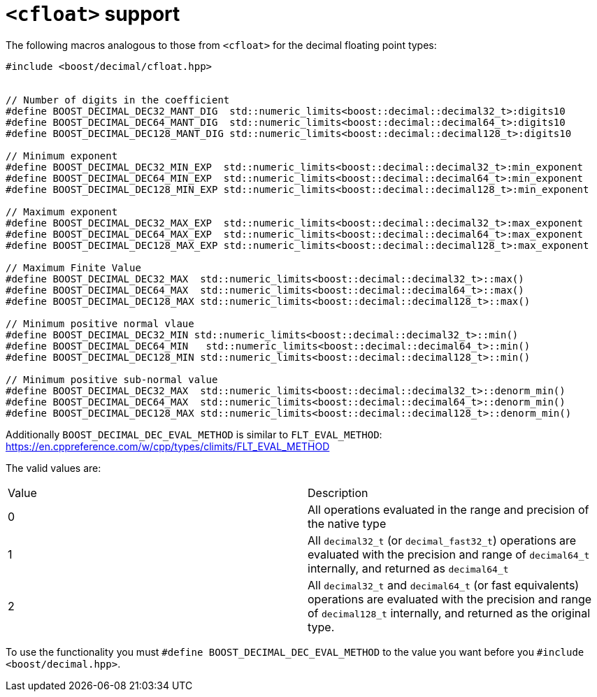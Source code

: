 ////
Copyright 2024 Matt Borland
Distributed under the Boost Software License, Version 1.0.
https://www.boost.org/LICENSE_1_0.txt
////

[#cfloat]
= `<cfloat>` support
:idprefix: cfloat_

The following macros analogous to those from `<cfloat>` for the decimal floating point types:

[source, c++]
----
#include <boost/decimal/cfloat.hpp>


// Number of digits in the coefficient
#define BOOST_DECIMAL_DEC32_MANT_DIG  std::numeric_limits<boost::decimal::decimal32_t>:digits10
#define BOOST_DECIMAL_DEC64_MANT_DIG  std::numeric_limits<boost::decimal::decimal64_t>:digits10
#define BOOST_DECIMAL_DEC128_MANT_DIG std::numeric_limits<boost::decimal::decimal128_t>:digits10

// Minimum exponent
#define BOOST_DECIMAL_DEC32_MIN_EXP  std::numeric_limits<boost::decimal::decimal32_t>:min_exponent
#define BOOST_DECIMAL_DEC64_MIN_EXP  std::numeric_limits<boost::decimal::decimal64_t>:min_exponent
#define BOOST_DECIMAL_DEC128_MIN_EXP std::numeric_limits<boost::decimal::decimal128_t>:min_exponent

// Maximum exponent
#define BOOST_DECIMAL_DEC32_MAX_EXP  std::numeric_limits<boost::decimal::decimal32_t>:max_exponent
#define BOOST_DECIMAL_DEC64_MAX_EXP  std::numeric_limits<boost::decimal::decimal64_t>:max_exponent
#define BOOST_DECIMAL_DEC128_MAX_EXP std::numeric_limits<boost::decimal::decimal128_t>:max_exponent

// Maximum Finite Value
#define BOOST_DECIMAL_DEC32_MAX  std::numeric_limits<boost::decimal::decimal32_t>::max()
#define BOOST_DECIMAL_DEC64_MAX  std::numeric_limits<boost::decimal::decimal64_t>::max()
#define BOOST_DECIMAL_DEC128_MAX std::numeric_limits<boost::decimal::decimal128_t>::max()

// Minimum positive normal vlaue
#define BOOST_DECIMAL_DEC32_MIN std::numeric_limits<boost::decimal::decimal32_t>::min()
#define BOOST_DECIMAL_DEC64_MIN   std::numeric_limits<boost::decimal::decimal64_t>::min()
#define BOOST_DECIMAL_DEC128_MIN std::numeric_limits<boost::decimal::decimal128_t>::min()

// Minimum positive sub-normal value
#define BOOST_DECIMAL_DEC32_MAX  std::numeric_limits<boost::decimal::decimal32_t>::denorm_min()
#define BOOST_DECIMAL_DEC64_MAX  std::numeric_limits<boost::decimal::decimal64_t>::denorm_min()
#define BOOST_DECIMAL_DEC128_MAX std::numeric_limits<boost::decimal::decimal128_t>::denorm_min()
----

Additionally `BOOST_DECIMAL_DEC_EVAL_METHOD` is similar to `FLT_EVAL_METHOD`: https://en.cppreference.com/w/cpp/types/climits/FLT_EVAL_METHOD

The valid values are:

|===
| Value | Description
| 0 | All operations evaluated in the range and precision of the native type
| 1 | All `decimal32_t` (or `decimal_fast32_t`) operations are evaluated with the precision and range of `decimal64_t` internally, and returned as `decimal64_t`
| 2 | All `decimal32_t` and `decimal64_t` (or fast equivalents) operations are evaluated with the precision and range of `decimal128_t` internally, and returned as the original type.
|===

To use the functionality you must `#define BOOST_DECIMAL_DEC_EVAL_METHOD` to the value you want before you `#include <boost/decimal.hpp>`.
